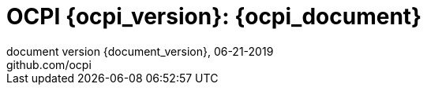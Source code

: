 :toc: macro
:toclevels: 4
:sectnumlevels: 4
:numbered:
:pagenums:
:title-separator: |
[separator=:]
:year: 2019
:revision_date: 06-21-{year}
:document_header: OCPI {document_version}

= OCPI {ocpi_version}: {ocpi_document}
document version {document_version}, {revision_date}
github.com/ocpi

<<<
:toc:

